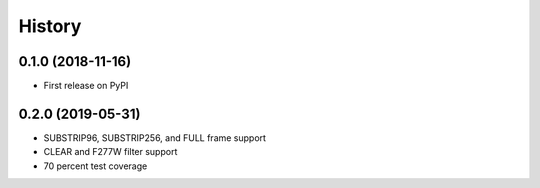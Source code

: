 =======
History
=======

0.1.0 (2018-11-16)
------------------

* First release on PyPI

0.2.0 (2019-05-31)
------------------

* SUBSTRIP96, SUBSTRIP256, and FULL frame support
* CLEAR and F277W filter support
* 70 percent test coverage